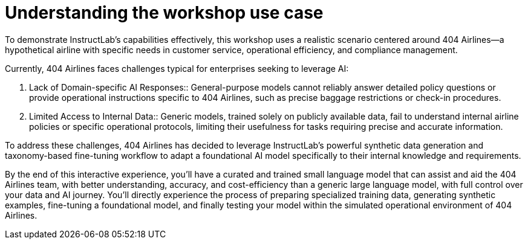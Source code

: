 // modules/ROOT/pages/use-case.adoc

= Understanding the workshop use case
:page-nav-title: Workshop Use Case
:page-description: 404 Airlines scenario overview

To demonstrate InstructLab’s capabilities effectively, this workshop uses a realistic scenario centered around 404 Airlines—a hypothetical airline with specific needs in customer service, operational efficiency, and compliance management.

Currently, 404 Airlines faces challenges typical for enterprises seeking to leverage AI:

. Lack of Domain-specific AI Responses::
  General-purpose models cannot reliably answer detailed policy questions or provide operational instructions specific to 404 Airlines, such as precise baggage restrictions or check-in procedures.

. Limited Access to Internal Data::
  Generic models, trained solely on publicly available data, fail to understand internal airline policies or specific operational protocols, limiting their usefulness for tasks requiring precise and accurate information.

To address these challenges, 404 Airlines has decided to leverage InstructLab’s powerful synthetic data generation and taxonomy-based fine-tuning workflow to adapt a foundational AI model specifically to their internal knowledge and requirements.

By the end of this interactive experience, you’ll have a curated and trained small language model that can assist and aid the 404 Airlines team, with better understanding, accuracy, and cost-efficiency than a generic large language model, with full control over your data and AI journey. You’ll directly experience the process of preparing specialized training data, generating synthetic examples, fine-tuning a foundational model, and finally testing your model within the simulated operational environment of 404 Airlines.